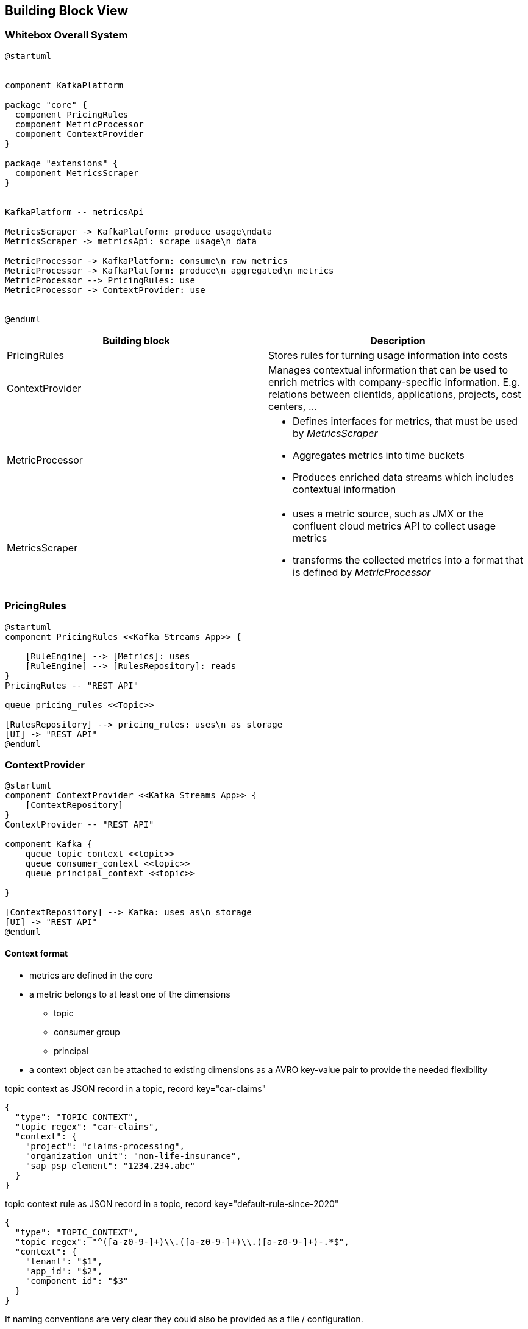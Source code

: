 ifndef::imagesdir[:imagesdir: ../images]

[[section-building-block-view]]


== Building Block View

////
.Content
The building block view shows the static decomposition of the system into building blocks (modules, components, subsystems, classes, interfaces, packages, libraries, frameworks, layers, partitions, tiers, functions, macros, operations, data structures, ...) as well as their dependencies (relationships, associations, ...)

This view is mandatory for every architecture documentation.
In analogy to a house this is the _floor plan_.

.Motivation
Maintain an overview of your source code by making its structure understandable through
abstraction.

This allows you to communicate with your stakeholder on an abstract level without disclosing implementation details.

.Form
The building block view is a hierarchical collection of black boxes and white boxes
(see figure below) and their descriptions.

image::05_building_blocks-EN.png["Hierarchy of building blocks"]

*Level 1* is the white box description of the overall system together with black
box descriptions of all contained building blocks.

*Level 2* zooms into some building blocks of level 1.
Thus it contains the white box description of selected building blocks of level 1, together with black box descriptions of their internal building blocks.

*Level 3* zooms into selected building blocks of level 2, and so on.


.Further Information

See https://docs.arc42.org/section-5/[Building Block View] in the arc42 documentation.

////


=== Whitebox Overall System

////
Here you describe the decomposition of the overall system using the following white box template. It contains

 * an overview diagram
 * a motivation for the decomposition
 * black box descriptions of the contained building blocks. For these we offer you alternatives:

   ** use _one_ table for a short and pragmatic overview of all contained building blocks and their interfaces
   ** use a list of black box descriptions of the building blocks according to the black box template (see below).
   Depending on your choice of tool this list could be sub-chapters (in text files), sub-pages (in a Wiki) or nested elements (in a modeling tool).


 * (optional:) important interfaces, that are not explained in the black box templates of a building block, but are very important for understanding the white box.
Since there are so many ways to specify interfaces why do not provide a specific template for them.
 In the worst case you have to specify and describe syntax, semantics, protocols, error handling,
 restrictions, versions, qualities, necessary compatibilities and many things more.
In the best case you will get away with examples or simple signatures.

////

[plantuml, target=whitebox, format=svg]
....
@startuml


component KafkaPlatform

package "core" {
  component PricingRules
  component MetricProcessor
  component ContextProvider
}

package "extensions" {
  component MetricsScraper
}


KafkaPlatform -- metricsApi

MetricsScraper -> KafkaPlatform: produce usage\ndata
MetricsScraper -> metricsApi: scrape usage\n data

MetricProcessor -> KafkaPlatform: consume\n raw metrics
MetricProcessor -> KafkaPlatform: produce\n aggregated\n metrics
MetricProcessor --> PricingRules: use
MetricProcessor -> ContextProvider: use


@enduml
....


|===
|Building block | Description

| PricingRules
| Stores rules for turning usage information into costs

| ContextProvider
a|
Manages contextual information that can be used to enrich metrics with company-specific information. E.g. relations between clientIds, applications, projects, cost centers, ...


| MetricProcessor
a|
* Defines interfaces for metrics, that must be used by _MetricsScraper_ +
* Aggregates metrics into time buckets
* Produces enriched data streams which includes contextual information

| MetricsScraper
a|
* uses a metric source, such as JMX or the confluent cloud metrics API to collect usage metrics
* transforms the collected metrics into a format that is defined by _MetricProcessor_

|===


////
Insert your explanations of black boxes from level 1:

If you use tabular form you will only describe your black boxes with name and
responsibility according to the following schema:

[cols="1,2" options="header"]
|===
| **Name** | **Responsibility**
| _<black box 1>_ | _<Text>_
| _<black box 2>_ | _<Text>_
|===



If you use a list of black box descriptions then you fill in a separate black box template for every important building block .
Its headline is the name of the black box.
////



////
Here you can specify the inner structure of (some) building blocks from level 1 as white boxes.

You have to decide which building blocks of your system are important enough to justify such a detailed description.
Please prefer relevance over completeness. Specify important, surprising, risky, complex or volatile building blocks.
Leave out normal, simple, boring or standardized parts of your system
////

=== PricingRules

[plantuml, target=pricingrules, format=svg]
....
@startuml
component PricingRules <<Kafka Streams App>> {

    [RuleEngine] --> [Metrics]: uses
    [RuleEngine] --> [RulesRepository]: reads
}
PricingRules -- "REST API"

queue pricing_rules <<Topic>>

[RulesRepository] --> pricing_rules: uses\n as storage
[UI] -> "REST API"
@enduml
....



=== ContextProvider


[plantuml, target=contextprovider, format=svg]
....
@startuml
component ContextProvider <<Kafka Streams App>> {
    [ContextRepository]
}
ContextProvider -- "REST API"

component Kafka {
    queue topic_context <<topic>>
    queue consumer_context <<topic>>
    queue principal_context <<topic>>

}

[ContextRepository] --> Kafka: uses as\n storage
[UI] -> "REST API"
@enduml
....


==== Context format
* metrics are defined in the core
* a metric belongs to at least one of the dimensions
** topic
** consumer group
** principal
* a context object can be attached to existing dimensions as a AVRO key-value pair to provide the needed flexibility

[source,json]
.topic context as JSON record in a topic, record key="car-claims"
----
{
  "type": "TOPIC_CONTEXT",
  "topic_regex": "car-claims",
  "context": {
    "project": "claims-processing",
    "organization_unit": "non-life-insurance",
    "sap_psp_element": "1234.234.abc"
  }
}
----

[source,json]
.topic context rule as JSON record in a topic, record key="default-rule-since-2020"
----
{
  "type": "TOPIC_CONTEXT",
  "topic_regex": "^([a-z0-9-]+)\\.([a-z0-9-]+)\\.([a-z0-9-]+)-.*$",
  "context": {
    "tenant": "$1",
    "app_id": "$2",
    "component_id": "$3"
  }
}

----

If naming conventions are very clear they could also be provided as a file / configuration.


[source,json]
.principal context as JSON record in a topic, record key="cluster-id-principal-default-ctxt"
----
{
  "type": "PRINCIPAL_CONTEXT",
  "principal_id": "u-4j9my2",
  "context": {
    "project": "claims-processing",
    "organization_unit": "non-life-insurance",
    "sap_psp_element": "1234.234.abc"
  }
}
----

INFO::
Context objects will be started as AVRO messages. We use JSON as a representation here for simplicity.

==== Context Lookup

State stores in Kafka Streams will be used to construct lookup tables for the context.

.context lookup table
|===
|Key |Value

|<type>_<cluster-id>_<principal_id>
|<context-object>

|PRINCIPAL_lx1dfsg_u-4j9my2_2024-01-01
|{"principal_id": "u-4j9my2","context": {...}}
|===

Once the table has been loaded, aggregated metrics can be enriched with a KTable - Streams join.

INFO::
In a later stage we will need to add the possibility to specify validity of such context objects (e.g. valid_from: 2024-01-01)
